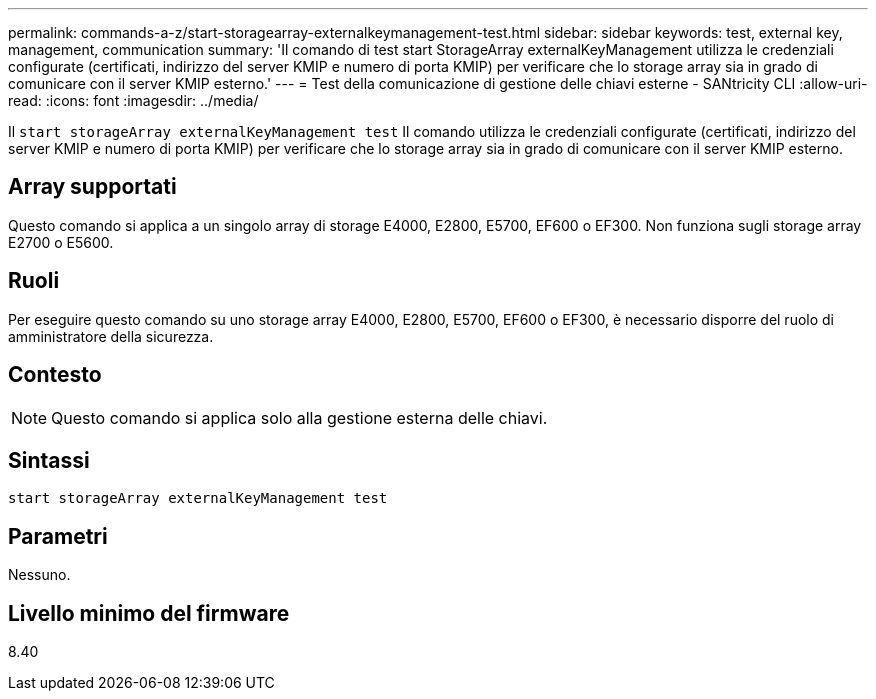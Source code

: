 ---
permalink: commands-a-z/start-storagearray-externalkeymanagement-test.html 
sidebar: sidebar 
keywords: test, external key, management, communication 
summary: 'Il comando di test start StorageArray externalKeyManagement utilizza le credenziali configurate (certificati, indirizzo del server KMIP e numero di porta KMIP) per verificare che lo storage array sia in grado di comunicare con il server KMIP esterno.' 
---
= Test della comunicazione di gestione delle chiavi esterne - SANtricity CLI
:allow-uri-read: 
:icons: font
:imagesdir: ../media/


[role="lead"]
Il `start storageArray externalKeyManagement test` Il comando utilizza le credenziali configurate (certificati, indirizzo del server KMIP e numero di porta KMIP) per verificare che lo storage array sia in grado di comunicare con il server KMIP esterno.



== Array supportati

Questo comando si applica a un singolo array di storage E4000, E2800, E5700, EF600 o EF300. Non funziona sugli storage array E2700 o E5600.



== Ruoli

Per eseguire questo comando su uno storage array E4000, E2800, E5700, EF600 o EF300, è necessario disporre del ruolo di amministratore della sicurezza.



== Contesto

[NOTE]
====
Questo comando si applica solo alla gestione esterna delle chiavi.

====


== Sintassi

[source, cli]
----
start storageArray externalKeyManagement test
----


== Parametri

Nessuno.



== Livello minimo del firmware

8.40
